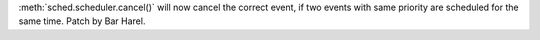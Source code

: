 :meth:`sched.scheduler.cancel()` will now cancel the correct event, if two
events with same priority are scheduled for the same time. Patch by Bar Harel.
